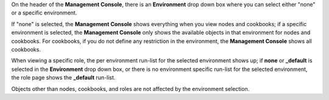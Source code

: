 .. The contents of this file may be included in multiple topics (using the includes directive).
.. The contents of this file should be modified in a way that preserves its ability to appear in multiple topics.

On the header of the **Management Console**, there is an **Environment** drop down box where you can select either "none" or a specific environment.

If "none" is selected, the **Management Console** shows everything when you view nodes and cookbooks; if a specific environment is selected, the **Management Console** only shows the available objects in that environment for nodes and cookbooks. For cookbooks, if you do not define any restriction in the environment, the **Management Console** shows all cookbooks.

When viewing a specific role, the per environment run-list for the selected environment shows up; if **none** or **_default** is selected in the **Environment** drop down box, or there is no environment specific run-list for the selected environment, the role page shows the **_default** run-list.

Objects other than nodes, cookbooks, and roles are not affected by the environment selection.
